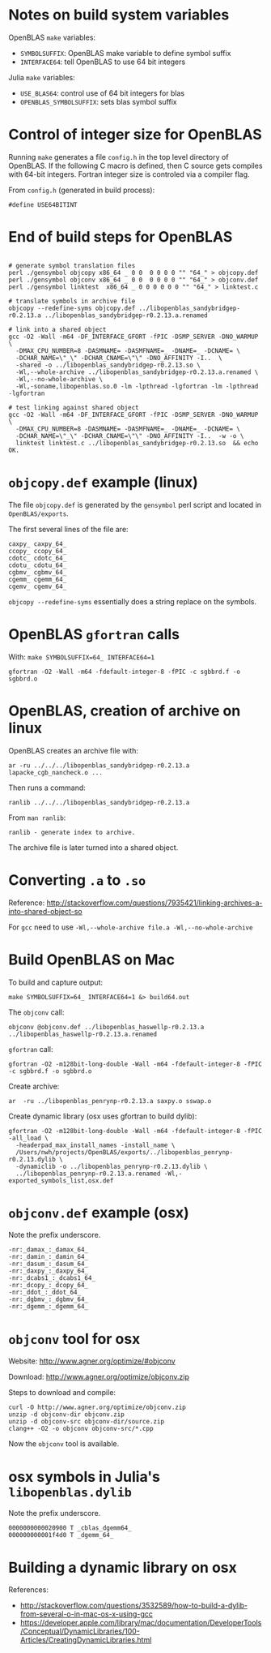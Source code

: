 * Notes on build system variables

OpenBLAS =make= variables:

- =SYMBOLSUFFIX=: OpenBLAS make variable to define symbol suffix
- =INTERFACE64=: tell OpenBLAS to use 64 bit integers

Julia =make= variables:

- =USE_BLAS64=: control use of 64 bit integers for blas
- =OPENBLAS_SYMBOLSUFFIX=: sets blas symbol suffix

* Control of integer size for OpenBLAS

Running =make= generates a file =config.h= in the top level directory of
OpenBLAS.  If the following C macro is defined, then C source gets compiles with
64-bit integers.  Fortran integer size is controled via a compiler flag.

From =config.h= (generated in build process):

#+BEGIN_EXAMPLE
#define USE64BITINT
#+END_EXAMPLE

* End of build steps for OpenBLAS

#+BEGIN_EXAMPLE

# generate symbol translation files
perl ./gensymbol objcopy x86_64 _ 0 0  0 0 0 0 "" "64_" > objcopy.def
perl ./gensymbol objconv x86_64 _ 0 0  0 0 0 0 "" "64_" > objconv.def
perl ./gensymbol linktest  x86_64 _ 0 0 0 0 0 0 "" "64_" > linktest.c

# translate symbols in archive file
objcopy --redefine-syms objcopy.def ../libopenblas_sandybridgep-r0.2.13.a ../libopenblas_sandybridgep-r0.2.13.a.renamed

# link into a shared object
gcc -O2 -Wall -m64 -DF_INTERFACE_GFORT -fPIC -DSMP_SERVER -DNO_WARMUP \
  -DMAX_CPU_NUMBER=8 -DASMNAME= -DASMFNAME=_ -DNAME=_ -DCNAME= \
  -DCHAR_NAME=\"_\" -DCHAR_CNAME=\"\" -DNO_AFFINITY -I..  \
  -shared -o ../libopenblas_sandybridgep-r0.2.13.so \
  -Wl,--whole-archive ../libopenblas_sandybridgep-r0.2.13.a.renamed \
  -Wl,--no-whole-archive \
  -Wl,-soname,libopenblas.so.0 -lm -lpthread -lgfortran -lm -lpthread -lgfortran

# test linking against shared object
gcc -O2 -Wall -m64 -DF_INTERFACE_GFORT -fPIC -DSMP_SERVER -DNO_WARMUP \
  -DMAX_CPU_NUMBER=8 -DASMNAME= -DASMFNAME=_ -DNAME=_ -DCNAME= \
  -DCHAR_NAME=\"_\" -DCHAR_CNAME=\"\" -DNO_AFFINITY -I..  -w -o \
  linktest linktest.c ../libopenblas_sandybridgep-r0.2.13.so  && echo OK.
#+END_EXAMPLE

* =objcopy.def= example (linux)

The file =objcopy.def= is generated by the =gensymbol= perl script and located
in =OpenBLAS/exports=.

The first several lines of the file are:

#+BEGIN_EXAMPLE
caxpy_ caxpy_64_
ccopy_ ccopy_64_
cdotc_ cdotc_64_
cdotu_ cdotu_64_
cgbmv_ cgbmv_64_
cgemm_ cgemm_64_
cgemv_ cgemv_64_
#+END_EXAMPLE

=objcopy --redefine-syms= essentially does a string replace on the symbols.
* OpenBLAS =gfortran= calls

With: =make SYMBOLSUFFIX=64_ INTERFACE64=1=

#+BEGIN_EXAMPLE
gfortran -O2 -Wall -m64 -fdefault-integer-8 -fPIC -c sgbbrd.f -o sgbbrd.o
#+END_EXAMPLE

* OpenBLAS, creation of archive on linux

OpenBLAS creates an archive file with:

#+BEGIN_EXAMPLE
ar -ru ../../../libopenblas_sandybridgep-r0.2.13.a lapacke_cgb_nancheck.o ...
#+END_EXAMPLE

Then runs a command:

#+BEGIN_EXAMPLE
ranlib ../../../libopenblas_sandybridgep-r0.2.13.a
#+END_EXAMPLE

From =man ranlib=:

#+BEGIN_EXAMPLE
ranlib - generate index to archive.
#+END_EXAMPLE

The archive file is later turned into a shared object.

* Converting =.a= to =.so=

Reference: http://stackoverflow.com/questions/7935421/linking-archives-a-into-shared-object-so

For =gcc= need to use =-Wl,--whole-archive file.a -Wl,--no-whole-archive=

* Build OpenBLAS on Mac

To build and capture output:

#+BEGIN_EXAMPLE
make SYMBOLSUFFIX=64_ INTERFACE64=1 &> build64.out
#+END_EXAMPLE

The =objconv= call:

#+BEGIN_EXAMPLE
objconv @objconv.def ../libopenblas_haswellp-r0.2.13.a ../libopenblas_haswellp-r0.2.13.a.renamed
#+END_EXAMPLE

=gfortran= call:

#+BEGIN_EXAMPLE
gfortran -O2 -m128bit-long-double -Wall -m64 -fdefault-integer-8 -fPIC -c sgbbrd.f -o sgbbrd.o
#+END_EXAMPLE

Create archive:

#+BEGIN_EXAMPLE
ar  -ru ../libopenblas_penrynp-r0.2.13.a saxpy.o sswap.o
#+END_EXAMPLE

Create dynamic library (osx uses gfortran to build dylib):

#+BEGIN_EXAMPLE
gfortran -O2 -m128bit-long-double -Wall -m64 -fdefault-integer-8 -fPIC -all_load \
  -headerpad_max_install_names -install_name \
  /Users/nwh/projects/OpenBLAS/exports/../libopenblas_penrynp-r0.2.13.dylib \
  -dynamiclib -o ../libopenblas_penrynp-r0.2.13.dylib \
  ../libopenblas_penrynp-r0.2.13.a.renamed -Wl,-exported_symbols_list,osx.def
#+END_EXAMPLE

* =objconv.def= example (osx)

Note the prefix underscore.

#+BEGIN_EXAMPLE
-nr:_damax_:_damax_64_
-nr:_damin_:_damin_64_
-nr:_dasum_:_dasum_64_
-nr:_daxpy_:_daxpy_64_
-nr:_dcabs1_:_dcabs1_64_
-nr:_dcopy_:_dcopy_64_
-nr:_ddot_:_ddot_64_
-nr:_dgbmv_:_dgbmv_64_
-nr:_dgemm_:_dgemm_64_
#+END_EXAMPLE

* =objconv= tool for osx

Website: http://www.agner.org/optimize/#objconv

Download: http://www.agner.org/optimize/objconv.zip

Steps to download and compile:

#+BEGIN_EXAMPLE
curl -O http://www.agner.org/optimize/objconv.zip
unzip -d objconv-dir objconv.zip
unzip -d objconv-src objconv-dir/source.zip
clang++ -O2 -o objconv objconv-src/*.cpp
#+END_EXAMPLE

Now the =objconv= tool is available.

* osx symbols in Julia's =libopenblas.dylib=

Note the prefix underscore.

#+BEGIN_EXAMPLE
0000000000020900 T _cblas_dgemm64_
000000000001f4d0 T _dgemm_64_
#+END_EXAMPLE
* Building a dynamic library on osx

References:
- http://stackoverflow.com/questions/3532589/how-to-build-a-dylib-from-several-o-in-mac-os-x-using-gcc
- https://developer.apple.com/library/mac/documentation/DeveloperTools/Conceptual/DynamicLibraries/100-Articles/CreatingDynamicLibraries.html

